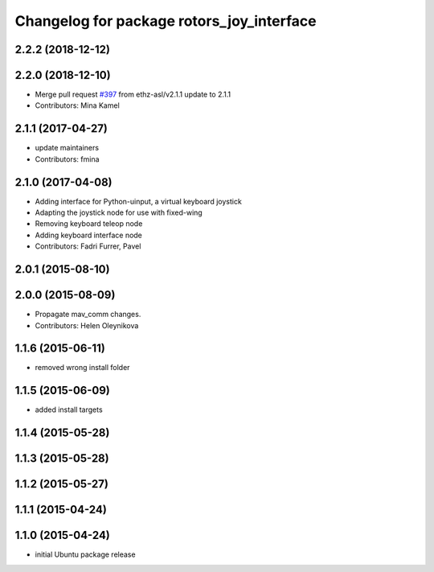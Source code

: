 ^^^^^^^^^^^^^^^^^^^^^^^^^^^^^^^^^^^^^^^^^^
Changelog for package rotors_joy_interface
^^^^^^^^^^^^^^^^^^^^^^^^^^^^^^^^^^^^^^^^^^

2.2.2 (2018-12-12)
------------------

2.2.0 (2018-12-10)
------------------
* Merge pull request `#397 <https://github.com/ethz-asl/rotors_simulator/issues/397>`_ from ethz-asl/v2.1.1
  update to 2.1.1
* Contributors: Mina Kamel

2.1.1 (2017-04-27)
-----------
* update maintainers
* Contributors: fmina

2.1.0 (2017-04-08)
-----------
* Adding interface for Python-uinput, a virtual keyboard joystick
* Adapting the joystick node for use with fixed-wing
* Removing keyboard teleop node
* Adding keyboard interface node
* Contributors: Fadri Furrer, Pavel

2.0.1 (2015-08-10)
------------------

2.0.0 (2015-08-09)
------------------
* Propagate mav_comm changes.
* Contributors: Helen Oleynikova

1.1.6 (2015-06-11)
------------------
* removed wrong install folder

1.1.5 (2015-06-09)
------------------
* added install targets

1.1.4 (2015-05-28)
------------------

1.1.3 (2015-05-28)
------------------

1.1.2 (2015-05-27)
------------------

1.1.1 (2015-04-24)
------------------

1.1.0 (2015-04-24)
------------------
* initial Ubuntu package release
